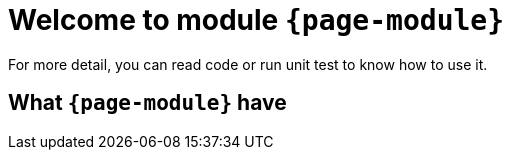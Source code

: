 = Welcome to module `*{page-module}*`

For more detail, you can read code or run unit test to know how to use it.

== What `*{page-module}*` have
